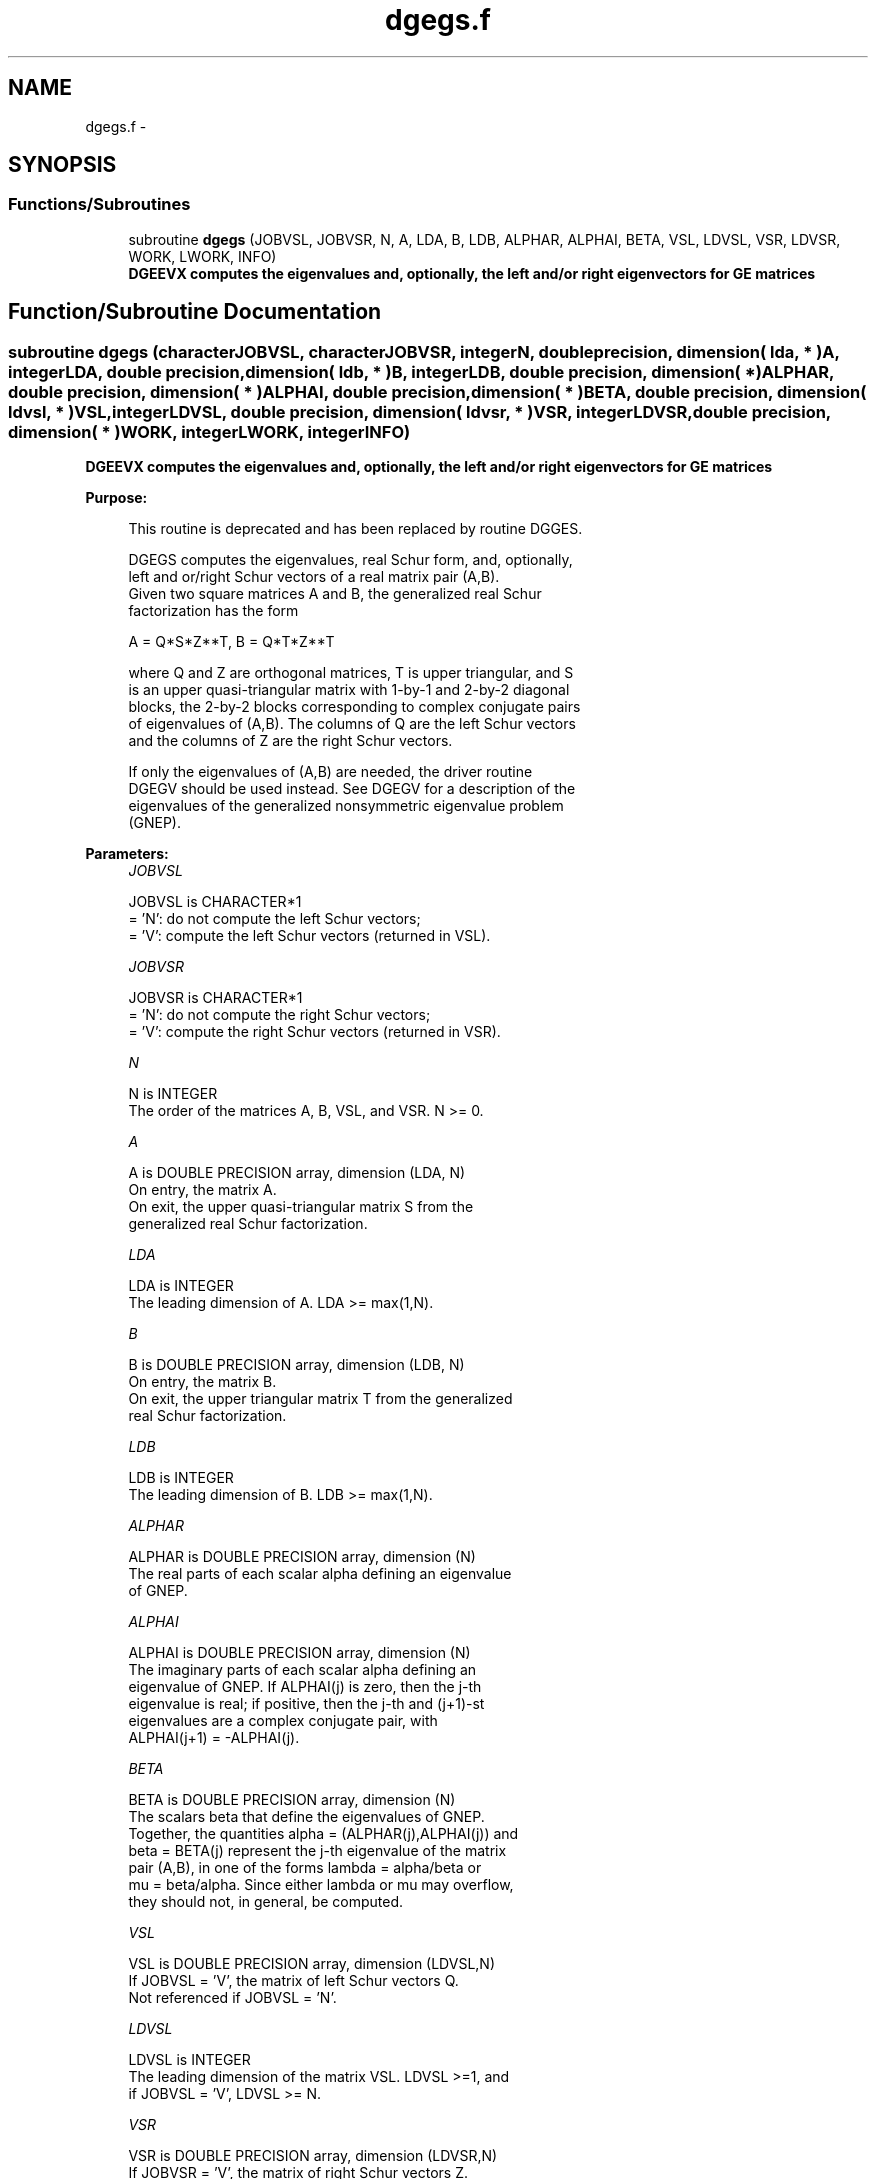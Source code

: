 .TH "dgegs.f" 3 "Sat Nov 16 2013" "Version 3.4.2" "LAPACK" \" -*- nroff -*-
.ad l
.nh
.SH NAME
dgegs.f \- 
.SH SYNOPSIS
.br
.PP
.SS "Functions/Subroutines"

.in +1c
.ti -1c
.RI "subroutine \fBdgegs\fP (JOBVSL, JOBVSR, N, A, LDA, B, LDB, ALPHAR, ALPHAI, BETA, VSL, LDVSL, VSR, LDVSR, WORK, LWORK, INFO)"
.br
.RI "\fI\fB DGEEVX computes the eigenvalues and, optionally, the left and/or right eigenvectors for GE matrices\fP \fP"
.in -1c
.SH "Function/Subroutine Documentation"
.PP 
.SS "subroutine dgegs (characterJOBVSL, characterJOBVSR, integerN, double precision, dimension( lda, * )A, integerLDA, double precision, dimension( ldb, * )B, integerLDB, double precision, dimension( * )ALPHAR, double precision, dimension( * )ALPHAI, double precision, dimension( * )BETA, double precision, dimension( ldvsl, * )VSL, integerLDVSL, double precision, dimension( ldvsr, * )VSR, integerLDVSR, double precision, dimension( * )WORK, integerLWORK, integerINFO)"

.PP
\fB DGEEVX computes the eigenvalues and, optionally, the left and/or right eigenvectors for GE matrices\fP  
.PP
\fBPurpose: \fP
.RS 4

.PP
.nf
 This routine is deprecated and has been replaced by routine DGGES.

 DGEGS computes the eigenvalues, real Schur form, and, optionally,
 left and or/right Schur vectors of a real matrix pair (A,B).
 Given two square matrices A and B, the generalized real Schur
 factorization has the form

   A = Q*S*Z**T,  B = Q*T*Z**T

 where Q and Z are orthogonal matrices, T is upper triangular, and S
 is an upper quasi-triangular matrix with 1-by-1 and 2-by-2 diagonal
 blocks, the 2-by-2 blocks corresponding to complex conjugate pairs
 of eigenvalues of (A,B).  The columns of Q are the left Schur vectors
 and the columns of Z are the right Schur vectors.

 If only the eigenvalues of (A,B) are needed, the driver routine
 DGEGV should be used instead.  See DGEGV for a description of the
 eigenvalues of the generalized nonsymmetric eigenvalue problem
 (GNEP).
.fi
.PP
 
.RE
.PP
\fBParameters:\fP
.RS 4
\fIJOBVSL\fP 
.PP
.nf
          JOBVSL is CHARACTER*1
          = 'N':  do not compute the left Schur vectors;
          = 'V':  compute the left Schur vectors (returned in VSL).
.fi
.PP
.br
\fIJOBVSR\fP 
.PP
.nf
          JOBVSR is CHARACTER*1
          = 'N':  do not compute the right Schur vectors;
          = 'V':  compute the right Schur vectors (returned in VSR).
.fi
.PP
.br
\fIN\fP 
.PP
.nf
          N is INTEGER
          The order of the matrices A, B, VSL, and VSR.  N >= 0.
.fi
.PP
.br
\fIA\fP 
.PP
.nf
          A is DOUBLE PRECISION array, dimension (LDA, N)
          On entry, the matrix A.
          On exit, the upper quasi-triangular matrix S from the
          generalized real Schur factorization.
.fi
.PP
.br
\fILDA\fP 
.PP
.nf
          LDA is INTEGER
          The leading dimension of A.  LDA >= max(1,N).
.fi
.PP
.br
\fIB\fP 
.PP
.nf
          B is DOUBLE PRECISION array, dimension (LDB, N)
          On entry, the matrix B.
          On exit, the upper triangular matrix T from the generalized
          real Schur factorization.
.fi
.PP
.br
\fILDB\fP 
.PP
.nf
          LDB is INTEGER
          The leading dimension of B.  LDB >= max(1,N).
.fi
.PP
.br
\fIALPHAR\fP 
.PP
.nf
          ALPHAR is DOUBLE PRECISION array, dimension (N)
          The real parts of each scalar alpha defining an eigenvalue
          of GNEP.
.fi
.PP
.br
\fIALPHAI\fP 
.PP
.nf
          ALPHAI is DOUBLE PRECISION array, dimension (N)
          The imaginary parts of each scalar alpha defining an
          eigenvalue of GNEP.  If ALPHAI(j) is zero, then the j-th
          eigenvalue is real; if positive, then the j-th and (j+1)-st
          eigenvalues are a complex conjugate pair, with
          ALPHAI(j+1) = -ALPHAI(j).
.fi
.PP
.br
\fIBETA\fP 
.PP
.nf
          BETA is DOUBLE PRECISION array, dimension (N)
          The scalars beta that define the eigenvalues of GNEP.
          Together, the quantities alpha = (ALPHAR(j),ALPHAI(j)) and
          beta = BETA(j) represent the j-th eigenvalue of the matrix
          pair (A,B), in one of the forms lambda = alpha/beta or
          mu = beta/alpha.  Since either lambda or mu may overflow,
          they should not, in general, be computed.
.fi
.PP
.br
\fIVSL\fP 
.PP
.nf
          VSL is DOUBLE PRECISION array, dimension (LDVSL,N)
          If JOBVSL = 'V', the matrix of left Schur vectors Q.
          Not referenced if JOBVSL = 'N'.
.fi
.PP
.br
\fILDVSL\fP 
.PP
.nf
          LDVSL is INTEGER
          The leading dimension of the matrix VSL. LDVSL >=1, and
          if JOBVSL = 'V', LDVSL >= N.
.fi
.PP
.br
\fIVSR\fP 
.PP
.nf
          VSR is DOUBLE PRECISION array, dimension (LDVSR,N)
          If JOBVSR = 'V', the matrix of right Schur vectors Z.
          Not referenced if JOBVSR = 'N'.
.fi
.PP
.br
\fILDVSR\fP 
.PP
.nf
          LDVSR is INTEGER
          The leading dimension of the matrix VSR. LDVSR >= 1, and
          if JOBVSR = 'V', LDVSR >= N.
.fi
.PP
.br
\fIWORK\fP 
.PP
.nf
          WORK is DOUBLE PRECISION array, dimension (MAX(1,LWORK))
          On exit, if INFO = 0, WORK(1) returns the optimal LWORK.
.fi
.PP
.br
\fILWORK\fP 
.PP
.nf
          LWORK is INTEGER
          The dimension of the array WORK.  LWORK >= max(1,4*N).
          For good performance, LWORK must generally be larger.
          To compute the optimal value of LWORK, call ILAENV to get
          blocksizes (for DGEQRF, DORMQR, and DORGQR.)  Then compute:
          NB  -- MAX of the blocksizes for DGEQRF, DORMQR, and DORGQR
          The optimal LWORK is  2*N + N*(NB+1).

          If LWORK = -1, then a workspace query is assumed; the routine
          only calculates the optimal size of the WORK array, returns
          this value as the first entry of the WORK array, and no error
          message related to LWORK is issued by XERBLA.
.fi
.PP
.br
\fIINFO\fP 
.PP
.nf
          INFO is INTEGER
          = 0:  successful exit
          < 0:  if INFO = -i, the i-th argument had an illegal value.
          = 1,...,N:
                The QZ iteration failed.  (A,B) are not in Schur
                form, but ALPHAR(j), ALPHAI(j), and BETA(j) should
                be correct for j=INFO+1,...,N.
          > N:  errors that usually indicate LAPACK problems:
                =N+1: error return from DGGBAL
                =N+2: error return from DGEQRF
                =N+3: error return from DORMQR
                =N+4: error return from DORGQR
                =N+5: error return from DGGHRD
                =N+6: error return from DHGEQZ (other than failed
                                                iteration)
                =N+7: error return from DGGBAK (computing VSL)
                =N+8: error return from DGGBAK (computing VSR)
                =N+9: error return from DLASCL (various places)
.fi
.PP
 
.RE
.PP
\fBAuthor:\fP
.RS 4
Univ\&. of Tennessee 
.PP
Univ\&. of California Berkeley 
.PP
Univ\&. of Colorado Denver 
.PP
NAG Ltd\&. 
.RE
.PP
\fBDate:\fP
.RS 4
November 2011 
.RE
.PP

.PP
Definition at line 226 of file dgegs\&.f\&.
.SH "Author"
.PP 
Generated automatically by Doxygen for LAPACK from the source code\&.
